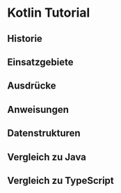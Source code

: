 * Kotlin Tutorial

** Historie

** Einsatzgebiete

** Ausdrücke

** Anweisungen

** Datenstrukturen

** Vergleich zu Java

** Vergleich zu TypeScript
